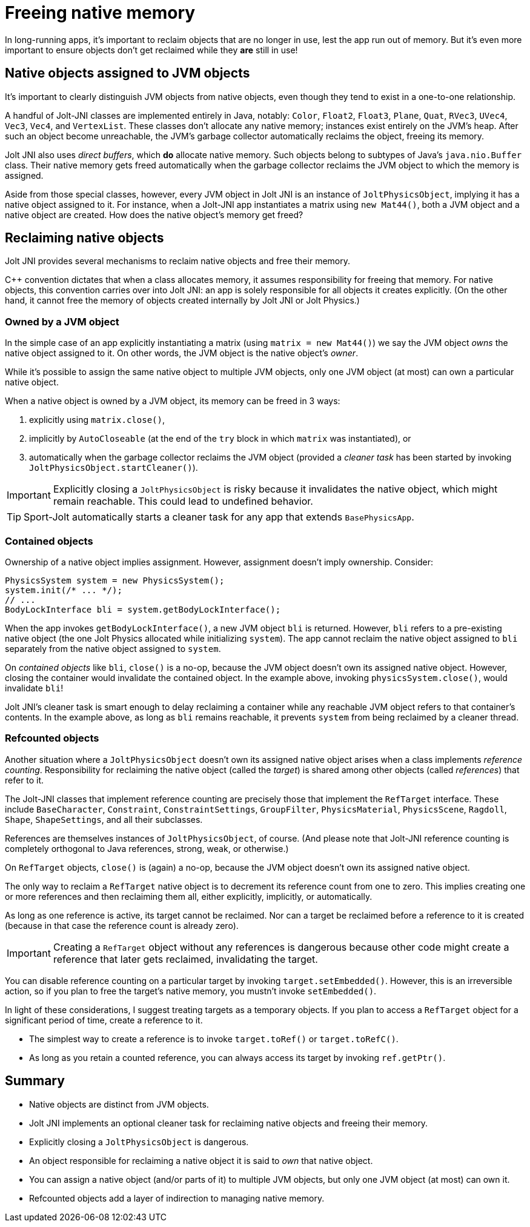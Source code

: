 = Freeing native memory
:Cplusplus: C&#43;&#43;
:JPH: Jolt Physics
:page-pagination:
:Project: Jolt JNI
:ProjectAdj: Jolt-JNI
:Sport: Sport-Jolt

In long-running apps,
it's important to reclaim objects that are no longer in use,
lest the app run out of memory.
But it's even more important to ensure
objects don't get reclaimed while they *are* still in use!


== Native objects assigned to JVM objects

It's important to clearly distinguish JVM objects from native objects,
even though they tend to exist in a one-to-one relationship.

A handful of {ProjectAdj} classes are implemented entirely in Java, notably:
`Color`, `Float2`, `Float3`, `Plane`, `Quat`, `RVec3`,
`UVec4`, `Vec3`, `Vec4`, and `VertexList`.
These classes don't allocate any native memory;
instances exist entirely on the JVM's heap.
After such an object become unreachable, the JVM's garbage collector
automatically reclaims the object, freeing its memory.

{Project} also uses _direct buffers_, which *do* allocate native memory.
Such objects belong to subtypes of Java's `java.nio.Buffer` class.
Their native memory gets freed automatically
when the garbage collector
reclaims the JVM object to which the memory is assigned.

Aside from those special classes, however,
every JVM object in {Project} is an instance of `JoltPhysicsObject`,
implying it has a native object assigned to it.
For instance, when a {ProjectAdj} app instantiates a matrix using `new Mat44()`,
both a JVM object and a native object are created.
How does the native object's memory get freed?


== Reclaiming native objects

{Project} provides several mechanisms
to reclaim native objects and free their memory.

{Cplusplus} convention dictates that when a class allocates memory,
it assumes responsibility for freeing that memory.
For native objects, this convention carries over into {Project}:
an app is solely responsible for all objects it creates explicitly.
(On the other hand, it cannot free the memory
of objects created internally by {Project} or {JPH}.)

=== Owned by a JVM object

In the simple case of an app explicitly instantiating a matrix
(using `matrix = new Mat44()`)
we say the JVM object _owns_ the native object assigned to it.
On other words, the JVM object is the native object's _owner_.

While it's possible to assign the same native object to multiple JVM objects,
only one JVM object (at most) can own a particular native object.

When a native object is owned by a JVM object,
its memory can be freed in 3 ways:

. explicitly using `matrix.close()`,
. implicitly by `AutoCloseable`
  (at the end of the `try` block in which `matrix` was instantiated), or
. automatically when the garbage collector reclaims the JVM object
  (provided a _cleaner task_ has been started
  by invoking `JoltPhysicsObject.startCleaner()`).

[IMPORTANT]
====
Explicitly closing a `JoltPhysicsObject` is risky
because it invalidates the native object, which might remain reachable.
This could lead to undefined behavior.
====

[TIP]
====
{Sport} automatically starts a cleaner task
for any app that extends `BasePhysicsApp`.
====

=== Contained objects

Ownership of a native object implies assignment.
However, assignment doesn't imply ownership.
Consider:

[source,java]
----
PhysicsSystem system = new PhysicsSystem();
system.init(/* ... */);
// ...
BodyLockInterface bli = system.getBodyLockInterface();
----

When the app invokes `getBodyLockInterface()`,
a new JVM object `bli` is returned.
However, `bli` refers to a pre-existing native object
(the one {JPH} allocated while initializing `system`).
The app cannot reclaim the native object assigned to `bli`
separately from the native object assigned to `system`.

On _contained objects_ like `bli`, `close()` is a no-op,
because the JVM object doesn't own its assigned native object.
However, closing the container would invalidate the contained object.
In the example above, invoking `physicsSystem.close()`,
would invalidate `bli`!

{Project}'s cleaner task is smart enough to delay reclaiming a container
while any reachable JVM object refers to that container's contents.
In the example above, as long as `bli` remains reachable,
it prevents `system` from being reclaimed by a cleaner thread.

=== Refcounted objects

Another situation where a `JoltPhysicsObject`
doesn't own its assigned native object
arises when a class implements _reference counting_.
Responsibility for reclaiming the native object (called the _target_)
is shared among other objects (called _references_) that refer to it.

The {ProjectAdj} classes that implement reference counting
are precisely those that implement the `RefTarget` interface.
These include `BaseCharacter`, `Constraint`, `ConstraintSettings`,
`GroupFilter`, `PhysicsMaterial`, `PhysicsScene`, `Ragdoll`, `Shape`,
`ShapeSettings`, and all their subclasses.

References are themselves instances of `JoltPhysicsObject`, of course.
(And please note that {ProjectAdj} reference counting is completely orthogonal
to Java references, strong, weak, or otherwise.)

On `RefTarget` objects, `close()` is (again) a no-op,
because the JVM object doesn't own its assigned native object.

The only way to reclaim a `RefTarget` native object
is to decrement its reference count from one to zero.
This implies creating one or more references
and then reclaiming them all, either explicitly, implicitly, or automatically.

As long as one reference is active, its target cannot be reclaimed.
Nor can a target be reclaimed before a reference to it is created
(because in that case the reference count is already zero).

[IMPORTANT]
====
Creating a `RefTarget` object without any references is dangerous
because other code might create a reference that later gets reclaimed,
invalidating the target.
====

You can disable reference counting on a particular target by
invoking `target.setEmbedded()`.
However, this is an irreversible action,
so if you plan to free the target's native memory,
you mustn't invoke `setEmbedded()`.

In light of these considerations,
I suggest treating targets as a temporary objects.
If you plan to access a `RefTarget` object for a significant period of time,
create a reference to it.

* The simplest way to create a reference
  is to invoke `target.toRef()` or `target.toRefC()`.
* As long as you retain a counted reference,
  you can always access its target by invoking `ref.getPtr()`.


== Summary

* Native objects are distinct from JVM objects.
* {Project} implements an optional cleaner task for reclaiming native objects
  and freeing their memory.
* Explicitly closing a `JoltPhysicsObject` is dangerous.
* An object responsible for reclaiming a native object
  it is said to _own_ that native object.
* You can assign a native object (and/or parts of it) to multiple JVM objects,
  but only one JVM object (at most) can own it.
* Refcounted objects add a layer of indirection to managing native memory.
